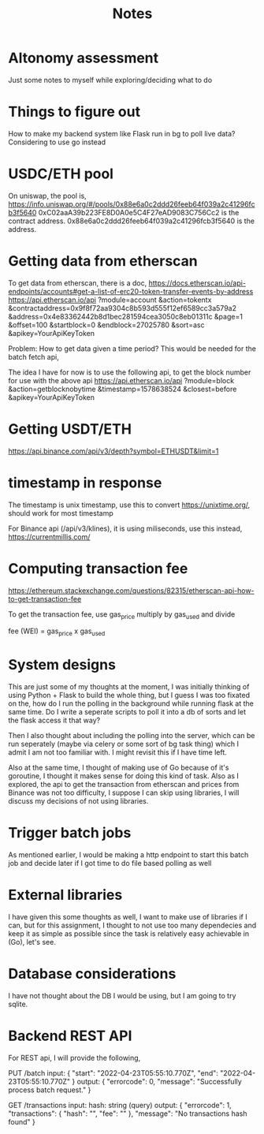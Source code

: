 #+title: Notes

* Altonomy assessment

Just some notes to myself while exploring/deciding what to do

* Things to figure out

How to make my backend system like Flask run in bg to poll live data?
Considering to use go instead

* USDC/ETH pool

On uniswap, the pool is, https://info.uniswap.org/#/pools/0x88e6a0c2ddd26feeb64f039a2c41296fcb3f5640
0xC02aaA39b223FE8D0A0e5C4F27eAD9083C756Cc2 is the contract address.
0x88e6a0c2ddd26feeb64f039a2c41296fcb3f5640 is the address.

* Getting data from etherscan

To get data from etherscan, there is a doc, https://docs.etherscan.io/api-endpoints/accounts#get-a-list-of-erc20-token-transfer-events-by-address
https://api.etherscan.io/api
   ?module=account
   &action=tokentx
   &contractaddress=0x9f8f72aa9304c8b593d555f12ef6589cc3a579a2
   &address=0x4e83362442b8d1bec281594cea3050c8eb01311c
   &page=1
   &offset=100
   &startblock=0
   &endblock=27025780
   &sort=asc
   &apikey=YourApiKeyToken

Problem: How to get data given a time period? This would be needed for the batch fetch api,

The idea I have for now is to use the following api, to get the block number for use with the above api
https://api.etherscan.io/api
   ?module=block
   &action=getblocknobytime
   &timestamp=1578638524
   &closest=before
   &apikey=YourApiKeyToken

* Getting USDT/ETH

   https://api.binance.com/api/v3/depth?symbol=ETHUSDT&limit=1

* timestamp in response

The timestamp is unix timestamp, use this to convert https://unixtime.org/, should work for most timestamp

For Binance api (/api/v3/klines), it is using miliseconds, use this instead, https://currentmillis.com/

* Computing transaction fee

https://ethereum.stackexchange.com/questions/82315/etherscan-api-how-to-get-transaction-fee

To get the transaction fee, use gas_price multiply by gas_used and divide

fee (WEI) = gas_price x gas_used

* System designs

This are just some of my thoughts at the moment, I was initially thinking of using Python + Flask to build the whole thing, but I guess I was too fixated on the, how do
I run the polling in the background while running flask at the same time. Do I write a seperate scripts to poll it into a db of sorts and let the flask access it that way?

Then I also thought about including the polling into the server, which can be run seperately (maybe via celery or some sort of bg task thing) which I admit I am not too
familiar with. I might revisit this if I have time left.

Also at the same time, I thought of making use of Go because of it's goroutine, I thought it makes sense for doing this kind of task. Also as I explored, the api to get
the transaction from etherscan and prices from Binance was not too difficulty, I suppose I can skip using libraries, I will discuss my decisions of not using libraries.

* Trigger batch jobs

As mentioned earlier, I would be making a http endpoint to start this batch job and decide later if I got time to do file based polling as well

* External libraries

I have given this some thoughts as well, I want to make use of libraries if I can, but for this assignment, I thought to not use too many dependecies and keep it as simple
as possible since the task is relatively easy achievable in (Go), let's see.

* Database considerations

I have not thought about the DB I would be using, but I am going to try sqlite.

* Backend REST API

For REST api, I will provide the following,

PUT /batch
input:
{
    "start": "2022-04-23T05:55:10.770Z",
    "end": "2022-04-23T05:55:10.770Z"
}
output:
{
    "errorcode": 0,
    "message": "Successfully process batch request."
}

GET /transactions
input:
hash: string (query)
output:
{
    "errorcode": 1,
    "transactions": {
        "hash": "",
        "fee": ""
    },
    "message": "No transactions hash found"
}
